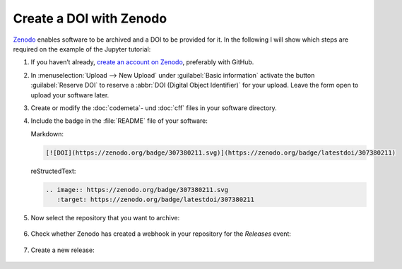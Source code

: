 .. SPDX-FileCopyrightText: 2021 Veit Schiele
..
.. SPDX-License-Identifier: BSD-3-Clause

Create a DOI with Zenodo
========================

`Zenodo <https://zenodo.org/>`__ enables software to be archived and a DOI to be
provided for it. In the following I will show which steps are required on the
example of the Jupyter tutorial:

#. If you haven’t already, `create an account on Zenodo
   <https://zenodo.org/signup/>`_, preferably with GitHub.

#. In :menuselection:`Upload --> New Upload` under :guilabel:`Basic information`
   activate the button :guilabel:`Reserve DOI` to reserve a :abbr:`DOI (Digital
   Object Identifier)` for your upload. Leave the form open to upload your
   software later.

#. Create or modify the :doc:`codemeta`- und :doc:`cff` files in your software
   directory.

#. Include the badge in the :file:`README` file of your software:

   Markdown:

   .. code-block:: md

      [![DOI](https://zenodo.org/badge/307380211.svg)](https://zenodo.org/badge/latestdoi/307380211)

   reStructedText:

   .. code-block:: rst

      .. image:: https://zenodo.org/badge/307380211.svg
         :target: https://zenodo.org/badge/latestdoi/307380211

#. Now select the repository that you want to archive:

   .. figure:: zenodo-github.png
      :alt: Enable repositories for Zenodo

#. Check whether Zenodo has created a webhook in your repository for the
   *Releases* event:

   .. figure:: zenodo-webhook.png
      :alt: Zenodo webhook

#. Create a new release:

   .. figure:: github-release.png
      :alt: Github releases
